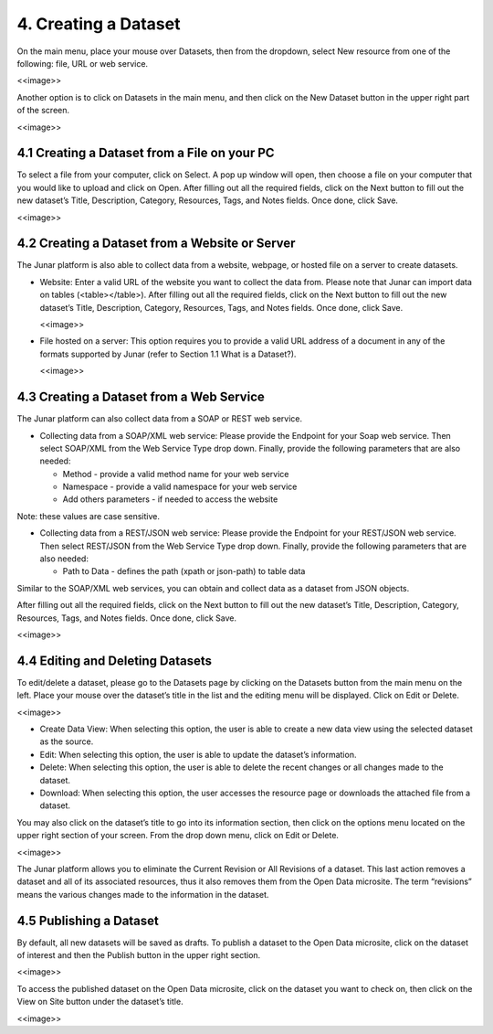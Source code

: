 4. Creating a Dataset
=====================

On the main menu, place your mouse over Datasets, then from the dropdown, select New resource from one of the following: file, URL or web service.

<<image>>

Another option is to click on Datasets in the main menu, and then click on the New Dataset button in the upper right part of the screen.

<<image>>

4.1 Creating a Dataset from a File on your PC
---------------------------------------------

To select a file from your computer, click on Select. A pop up window will open, then choose a file on your computer that you would like to upload and click on Open. After filling out all the required fields, click on the Next button to fill out the new dataset’s Title, Description, Category, Resources, Tags, and Notes fields. Once done, click Save.

<<image>>

4.2 Creating a Dataset from a Website or Server
-----------------------------------------------

The Junar platform is also able to collect data from a website, webpage, or hosted file on a server to create datasets.

+ Website: Enter a valid URL of the website you want to collect the data from. Please note that Junar can import data on tables (<table></table>). After filling out all the required fields, click on the Next button to fill out the new dataset’s Title, Description, Category, Resources, Tags, and Notes fields. Once done, click Save.
  
  <<image>>

+ File hosted on a server: This option requires you to provide a valid URL address of a document in any of the formats supported by Junar (refer to Section 1.1 What is a Dataset?).

  <<image>>

4.3 Creating a Dataset from a Web Service
-----------------------------------------

The Junar platform can also collect data from a SOAP or REST web service.

+ Collecting data from a SOAP/XML web service: Please provide the Endpoint for your Soap web service. Then select SOAP/XML from the Web Service Type drop down. Finally, provide the following parameters that are also needed:

  + Method - provide a valid method name for your web service
  + Namespace - provide a valid namespace for your web service
  + Add others parameters - if needed to access the website

Note: these values are case sensitive.

+ Collecting data from a REST/JSON web service: Please provide the Endpoint for your REST/JSON web service. Then select REST/JSON from the Web Service Type drop down. Finally, provide the following parameters that are also needed:

  + Path to Data - defines the path (xpath or json-path) to table data

Similar to the SOAP/XML web services, you can obtain and collect data as a dataset from JSON objects.

After filling out all the required fields, click on the Next button to fill out the new dataset’s Title, Description, Category, Resources, Tags, and Notes fields. Once done, click Save.

<<image>>

4.4 Editing and Deleting Datasets
---------------------------------

To edit/delete a dataset, please go to the Datasets page by clicking on the Datasets button from the main menu on the left. Place your mouse over the dataset’s title in the list and the editing menu will be displayed. Click on Edit or Delete.

<<image>>

+ Create Data View: When selecting this option, the user is able to create a new data view using the selected dataset as the source.
+ Edit: When selecting this option, the user is able to update the dataset’s information.
+ Delete: When selecting this option, the user is able to delete the recent changes or all changes made to the dataset.
+ Download: When selecting this option, the user accesses the resource page or downloads the attached file from a dataset.

You may also click on the dataset’s title to go into its information section, then click on the options menu |icon-menu|  located on the upper right section of your screen. From the drop down menu, click on Edit or Delete.

<<image>>

The Junar platform allows you to eliminate the Current Revision or All Revisions of a dataset. This last action removes a dataset and all of its associated resources, thus it also removes them from the Open Data microsite. The term “revisions” means the various changes made to the information in the dataset.

4.5 Publishing a Dataset
------------------------

By default, all new datasets will be saved as drafts. To publish a dataset to the Open Data microsite, click on the dataset of interest and then the Publish button in the upper right section.

<<image>>

To access the published dataset on the Open Data microsite, click on the dataset you want to check on, then click on the View on Site button under the dataset’s title.

<<image>>

.. |icon-menu| image:: ../_static/images/icon-menu.png

